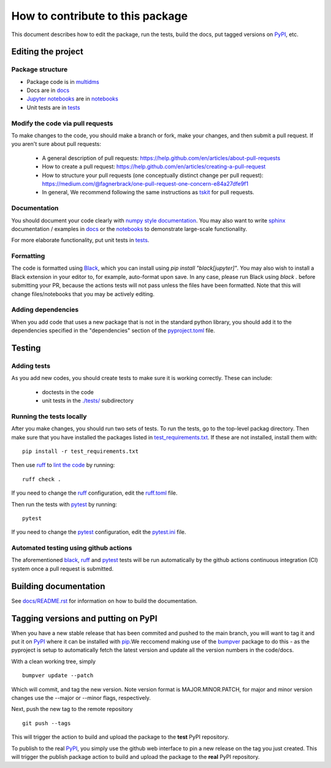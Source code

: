 =====================================
How to contribute to this package
=====================================

This document describes how to edit the package, run the tests, build the docs, put tagged versions on PyPI_, etc.

Editing the project
---------------------

Package structure
++++++++++++++++++
- Package code is in `multidms <multidms>`_
- Docs are in docs_
- `Jupyter notebooks`_ are in notebooks_
- Unit tests are in `tests <tests>`_

Modify the code via pull requests
+++++++++++++++++++++++++++++++++++
To make changes to the code, you should make a branch or fork, make your changes, and then submit a pull request.
If you aren't sure about pull requests:

 - A general description of pull requests: https://help.github.com/en/articles/about-pull-requests

 - How to create a pull request: https://help.github.com/en/articles/creating-a-pull-request

 - How to structure your pull requests (one conceptually distinct change per pull request): https://medium.com/@fagnerbrack/one-pull-request-one-concern-e84a27dfe9f1

 - In general, We recommend following the same instructions as `tskit <https://tskit.dev/tskit/docs/stable/development.html#sec-development-workflow-git>`_ for pull requests.


Documentation
+++++++++++++
You should document your code clearly with `numpy style documentation`_.
You may also want to write sphinx_ documentation / examples in docs_ or the notebooks_ to demonstrate large-scale functionality.

For more elaborate functionality, put unit tests in tests_.

Formatting
++++++++++
The code is formatted using `Black <https://black.readthedocs.io/en/stable/index.html>`_, which you can install using `pip install "black[jupyter]"`.
You may also wish to install a Black extension in your editor to, for example, auto-format upon save.
In any case, please run Black using `black .` before submitting your PR, because the actions tests will not pass unless the files have been formatted.
Note that this will change files/notebooks that you may be actively editing.


Adding dependencies
+++++++++++++++++++++
When you add code that uses a new package that is not in the standard python library, you should add it to the dependencies specified in the
"dependencies" section of the `pyproject.toml <pyproject.toml>`_ file.

Testing
---------

Adding tests
++++++++++++++
As you add new codes, you should create tests to make sure it is working correctly.
These can include:

  - doctests in the code

  - unit tests in the `./tests/ <tests>`_ subdirectory

Running the tests locally
++++++++++++++++++++++++++
After you make changes, you should run two sets of tests.
To run the tests, go to the top-level packag directory.
Then make sure that you have installed the packages listed in `test_requirements.txt <test_requirements.txt>`_.
If these are not installed, install them with::

    pip install -r test_requirements.txt

Then use ruff_ to `lint the code <https://en.wikipedia.org/wiki/Lint_%28software%29>`_ by running::

    ruff check .

If you need to change the ruff_ configuration, edit the `ruff.toml <ruff.toml>`_ file.

Then run the tests with pytest_ by running::

    pytest

If you need to change the pytest_ configuration, edit the `pytest.ini <pytest.ini>`_ file.

Automated testing using github actions
++++++++++++++++++++++++++++++++++++++
The aforementioned black_, ruff_ and pytest_ tests will be run automatically
by the github actions continuous integration (CI) system once a pull request is submitted.

Building documentation
------------------------
See `docs/README.rst <docs/README.rst>`_ for information on how to build the documentation.

Tagging versions and putting on PyPI
-------------------------------------
When you have a new stable release that has been commited and pushed to the main branch,
you will want to tag it and put it on PyPI_ where it can be installed with pip_.\
We reccomend making use of the bumpver_ package to do this - as the pyproject is setup to automatically fetch the latest version and
update all the version numbers in the code/docs. 

With a clean working tree, simply ::

    bumpver update --patch

Which will commit, and tag the new version. Note version format is MAJOR.MINOR.PATCH,
for major and minor version changes use the --major or --minor flags, respectively.

Next, push the new tag to the remote repository ::

    git push --tags

This will trigger the action to build and upload
the package to the **test** PyPI repository.

To publish to the real PyPI_, you simply use the github web interface to pin a new release
on the tag you just created. This will trigger the publish package action to build and upload
the package to the **real** PyPI repository.

.. _pytest: https://docs.pytest.org
.. _ruff: https://github.com/charliermarsh/ruff
.. _Travis: https://docs.travis-ci.com
.. _PyPI: https://pypi.org/
.. _pip: https://pip.pypa.io
.. _sphinx: https://sphinxcontrib-napoleon.readthedocs.io/en/latest/example_google.html
.. _tests: tests
.. _docs: docs
.. _notebooks: notebooks
.. _`Jupyter notebooks`: https://jupyter.org/
.. _`__init__.py`: multidms/__init__.py
.. _CHANGELOG: CHANGELOG.rst
.. _twine: https://github.com/pypa/twine
.. _`numpy style documentation`: https://sphinxcontrib-napoleon.readthedocs.io/en/latest/example_numpy.html
.. _nbval: https://nbval.readthedocs.io
.. _bumpver: https://github.com/mbarkhau/bumpver